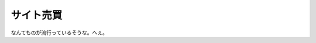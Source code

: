 サイト売買
==========

なんてものが流行っているそうな。へぇ。






.. author:: default
.. categories:: nonsense
.. tags::
.. comments::
